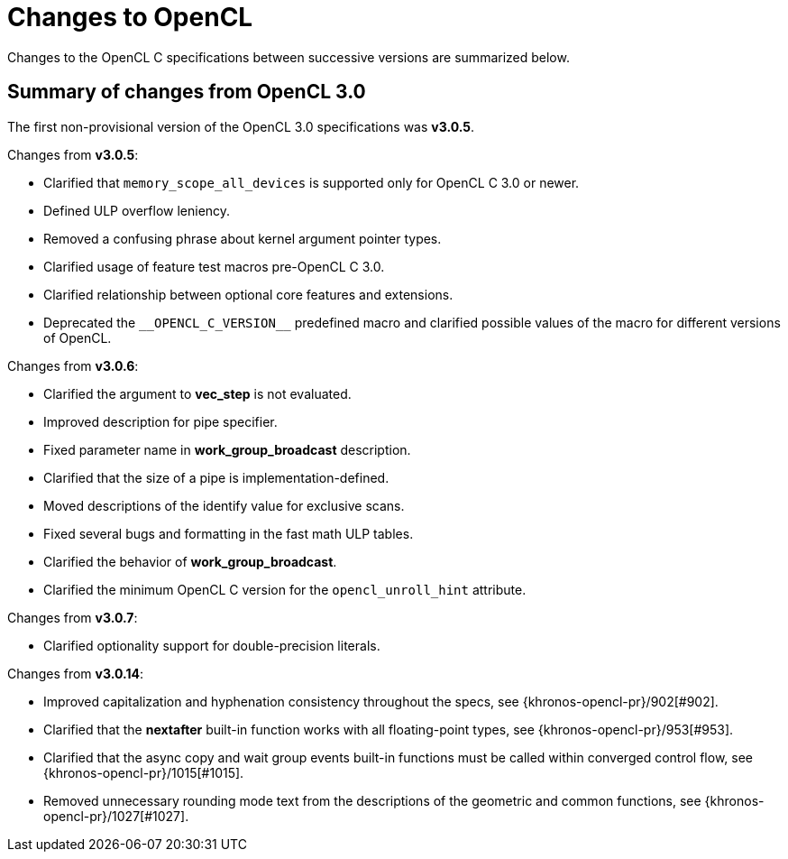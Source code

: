 // Copyright 2017-2023 The Khronos Group. This work is licensed under a
// Creative Commons Attribution 4.0 International License; see
// http://creativecommons.org/licenses/by/4.0/

[appendix]
[[changes_to_opencl]]
= Changes to OpenCL

Changes to the OpenCL C specifications between successive versions are
summarized below.

== Summary of changes from OpenCL 3.0

The first non-provisional version of the OpenCL 3.0 specifications was *v3.0.5*.

Changes from *v3.0.5*:

  * Clarified that `memory_scope_all_devices` is supported only for OpenCL C 3.0 or newer.
  * Defined ULP overflow leniency.
  * Removed a confusing phrase about kernel argument pointer types.
  * Clarified usage of feature test macros pre-OpenCL C 3.0.
  * Clarified relationship between optional core features and extensions.
  * Deprecated the `+__OPENCL_C_VERSION__+` predefined macro and clarified possible values of the macro for different versions of OpenCL.

Changes from *v3.0.6*:

  * Clarified the argument to *vec_step* is not evaluated.
  * Improved description for pipe specifier.
  * Fixed parameter name in *work_group_broadcast* description.
  * Clarified that the size of a pipe is implementation-defined.
  * Moved descriptions of the identify value for exclusive scans.
  * Fixed several bugs and formatting in the fast math ULP tables.
  * Clarified the behavior of *work_group_broadcast*.
  * Clarified the minimum OpenCL C version for the `opencl_unroll_hint` attribute.

Changes from *v3.0.7*:

  * Clarified optionality support for double-precision literals.

Changes from *v3.0.14*:

  * Improved capitalization and hyphenation consistency throughout the specs, see {khronos-opencl-pr}/902[#902].
  * Clarified that the *nextafter* built-in function works with all floating-point types, see {khronos-opencl-pr}/953[#953].
  * Clarified that the async copy and wait group events built-in functions must be called within converged control flow, see {khronos-opencl-pr}/1015[#1015].
  * Removed unnecessary rounding mode text from the descriptions of the geometric and common functions, see {khronos-opencl-pr}/1027[#1027].

